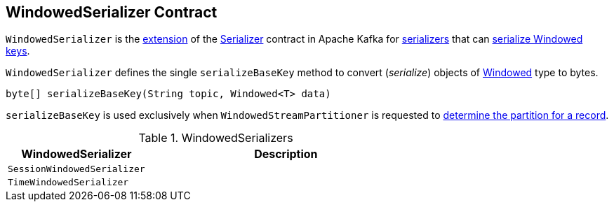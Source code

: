 == [[WindowedSerializer]] WindowedSerializer Contract

`WindowedSerializer` is the <<contract, extension>> of the https://kafka.apache.org/21/javadoc/org/apache/kafka/common/serialization/Serializer.html[Serializer] contract in Apache Kafka for <<implementations, serializers>> that can <<serializeBaseKey, serialize Windowed keys>>.

[[contract]]
[[serializeBaseKey]]
`WindowedSerializer` defines the single `serializeBaseKey` method to convert (_serialize_) objects of <<kafka-streams-Windowed.adoc#, Windowed>> type to bytes.

[source, java]
----
byte[] serializeBaseKey(String topic, Windowed<T> data)
----

`serializeBaseKey` is used exclusively when `WindowedStreamPartitioner` is requested to <<kafka-streams-internals-WindowedStreamPartitioner.adoc#partition, determine the partition for a record>>.

[[implementations]]
.WindowedSerializers
[cols="1m,2",options="header",width="100%"]
|===
| WindowedSerializer
| Description

| SessionWindowedSerializer
| [[SessionWindowedSerializer]]

| TimeWindowedSerializer
| [[TimeWindowedSerializer]]

|===
